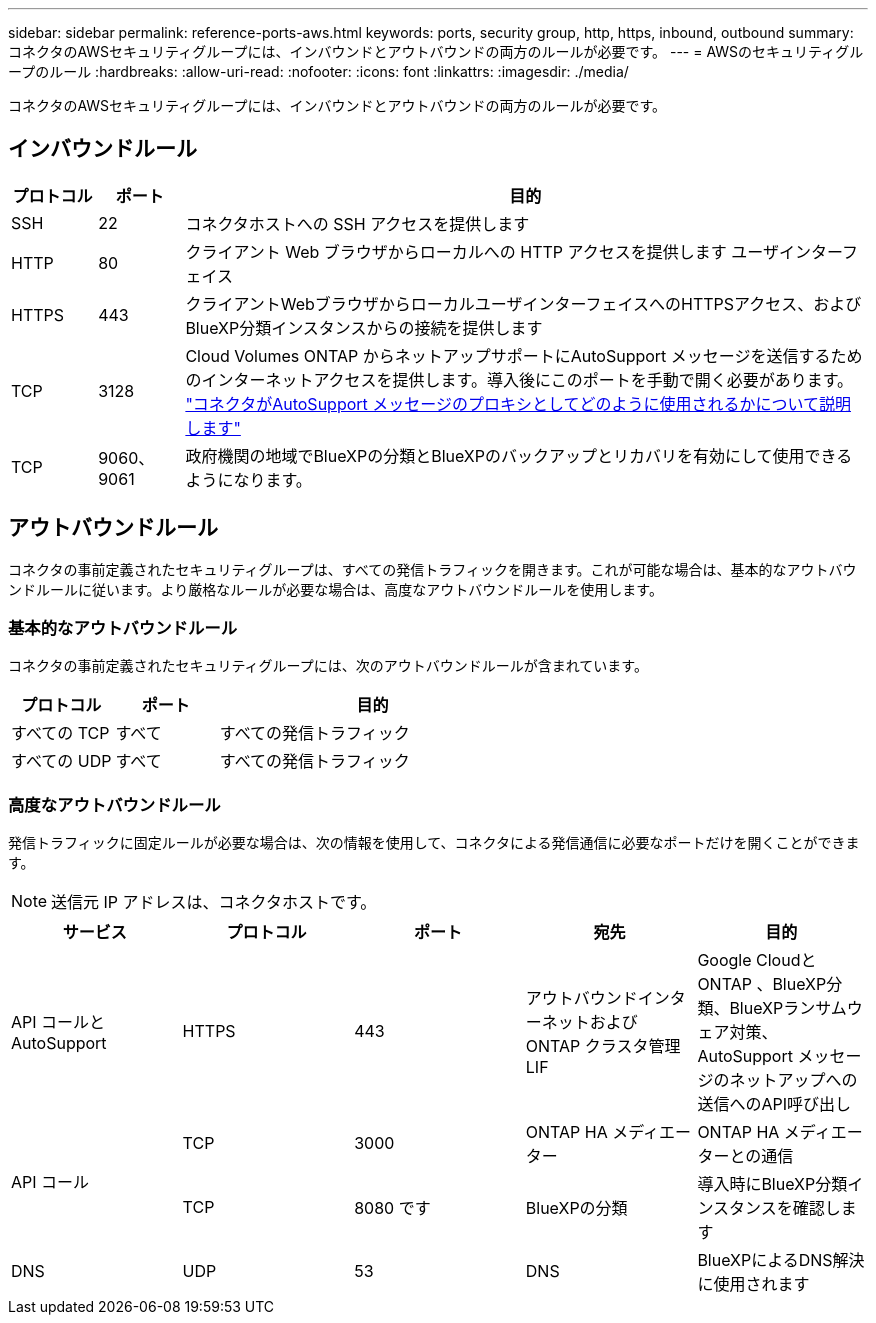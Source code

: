 ---
sidebar: sidebar 
permalink: reference-ports-aws.html 
keywords: ports, security group, http, https, inbound, outbound 
summary: コネクタのAWSセキュリティグループには、インバウンドとアウトバウンドの両方のルールが必要です。 
---
= AWSのセキュリティグループのルール
:hardbreaks:
:allow-uri-read: 
:nofooter: 
:icons: font
:linkattrs: 
:imagesdir: ./media/


[role="lead"]
コネクタのAWSセキュリティグループには、インバウンドとアウトバウンドの両方のルールが必要です。



== インバウンドルール

[cols="10,10,80"]
|===
| プロトコル | ポート | 目的 


| SSH | 22 | コネクタホストへの SSH アクセスを提供します 


| HTTP | 80 | クライアント Web ブラウザからローカルへの HTTP アクセスを提供します ユーザインターフェイス 


| HTTPS | 443 | クライアントWebブラウザからローカルユーザインターフェイスへのHTTPSアクセス、およびBlueXP分類インスタンスからの接続を提供します 


| TCP | 3128 | Cloud Volumes ONTAP からネットアップサポートにAutoSupport メッセージを送信するためのインターネットアクセスを提供します。導入後にこのポートを手動で開く必要があります。 https://docs.netapp.com/us-en/cloud-manager-cloud-volumes-ontap/task-verify-autosupport.html["コネクタがAutoSupport メッセージのプロキシとしてどのように使用されるかについて説明します"^] 


| TCP | 9060、9061 | 政府機関の地域でBlueXPの分類とBlueXPのバックアップとリカバリを有効にして使用できるようになります。 
|===


== アウトバウンドルール

コネクタの事前定義されたセキュリティグループは、すべての発信トラフィックを開きます。これが可能な場合は、基本的なアウトバウンドルールに従います。より厳格なルールが必要な場合は、高度なアウトバウンドルールを使用します。



=== 基本的なアウトバウンドルール

コネクタの事前定義されたセキュリティグループには、次のアウトバウンドルールが含まれています。

[cols="20,20,60"]
|===
| プロトコル | ポート | 目的 


| すべての TCP | すべて | すべての発信トラフィック 


| すべての UDP | すべて | すべての発信トラフィック 
|===


=== 高度なアウトバウンドルール

発信トラフィックに固定ルールが必要な場合は、次の情報を使用して、コネクタによる発信通信に必要なポートだけを開くことができます。


NOTE: 送信元 IP アドレスは、コネクタホストです。

[cols="5*"]
|===
| サービス | プロトコル | ポート | 宛先 | 目的 


| API コールと AutoSupport | HTTPS | 443 | アウトバウンドインターネットおよび ONTAP クラスタ管理 LIF | Google CloudとONTAP 、BlueXP分類、BlueXPランサムウェア対策、AutoSupport メッセージのネットアップへの送信へのAPI呼び出し 


.2+| API コール | TCP | 3000 | ONTAP HA メディエーター | ONTAP HA メディエーターとの通信 


| TCP | 8080 です | BlueXPの分類 | 導入時にBlueXP分類インスタンスを確認します 


| DNS | UDP | 53 | DNS | BlueXPによるDNS解決に使用されます 
|===